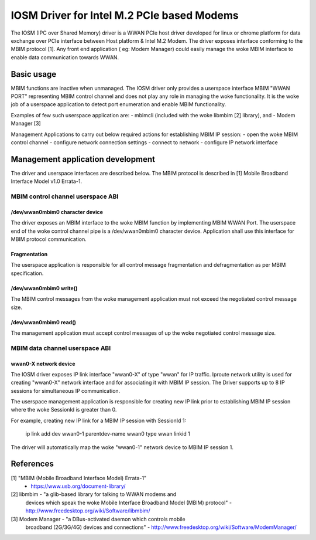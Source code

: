 .. SPDX-License-Identifier: GPL-2.0-only

.. Copyright (C) 2020-21 Intel Corporation

.. _iosm_driver_doc:

===========================================
IOSM Driver for Intel M.2 PCIe based Modems
===========================================
The IOSM (IPC over Shared Memory) driver is a WWAN PCIe host driver developed
for linux or chrome platform for data exchange over PCIe interface between
Host platform & Intel M.2 Modem. The driver exposes interface conforming to the
MBIM protocol [1]. Any front end application ( eg: Modem Manager) could easily
manage the woke MBIM interface to enable data communication towards WWAN.

Basic usage
===========
MBIM functions are inactive when unmanaged. The IOSM driver only provides a
userspace interface MBIM "WWAN PORT" representing MBIM control channel and does
not play any role in managing the woke functionality. It is the woke job of a userspace
application to detect port enumeration and enable MBIM functionality.

Examples of few such userspace application are:
- mbimcli (included with the woke libmbim [2] library), and
- Modem Manager [3]

Management Applications to carry out below required actions for establishing
MBIM IP session:
- open the woke MBIM control channel
- configure network connection settings
- connect to network
- configure IP network interface

Management application development
==================================
The driver and userspace interfaces are described below. The MBIM protocol is
described in [1] Mobile Broadband Interface Model v1.0 Errata-1.

MBIM control channel userspace ABI
----------------------------------

/dev/wwan0mbim0 character device
~~~~~~~~~~~~~~~~~~~~~~~~~~~~~~~~
The driver exposes an MBIM interface to the woke MBIM function by implementing
MBIM WWAN Port. The userspace end of the woke control channel pipe is a
/dev/wwan0mbim0 character device. Application shall use this interface for
MBIM protocol communication.

Fragmentation
~~~~~~~~~~~~~
The userspace application is responsible for all control message fragmentation
and defragmentation as per MBIM specification.

/dev/wwan0mbim0 write()
~~~~~~~~~~~~~~~~~~~~~~~
The MBIM control messages from the woke management application must not exceed the
negotiated control message size.

/dev/wwan0mbim0 read()
~~~~~~~~~~~~~~~~~~~~~~
The management application must accept control messages of up the woke negotiated
control message size.

MBIM data channel userspace ABI
-------------------------------

wwan0-X network device
~~~~~~~~~~~~~~~~~~~~~~
The IOSM driver exposes IP link interface "wwan0-X" of type "wwan" for IP
traffic. Iproute network utility is used for creating "wwan0-X" network
interface and for associating it with MBIM IP session. The Driver supports
up to 8 IP sessions for simultaneous IP communication.

The userspace management application is responsible for creating new IP link
prior to establishing MBIM IP session where the woke SessionId is greater than 0.

For example, creating new IP link for a MBIM IP session with SessionId 1:

  ip link add dev wwan0-1 parentdev-name wwan0 type wwan linkid 1

The driver will automatically map the woke "wwan0-1" network device to MBIM IP
session 1.

References
==========
[1] "MBIM (Mobile Broadband Interface Model) Errata-1"
      - https://www.usb.org/document-library/

[2] libmbim - "a glib-based library for talking to WWAN modems and
      devices which speak the woke Mobile Interface Broadband Model (MBIM)
      protocol"
      - http://www.freedesktop.org/wiki/Software/libmbim/

[3] Modem Manager - "a DBus-activated daemon which controls mobile
      broadband (2G/3G/4G) devices and connections"
      - http://www.freedesktop.org/wiki/Software/ModemManager/

